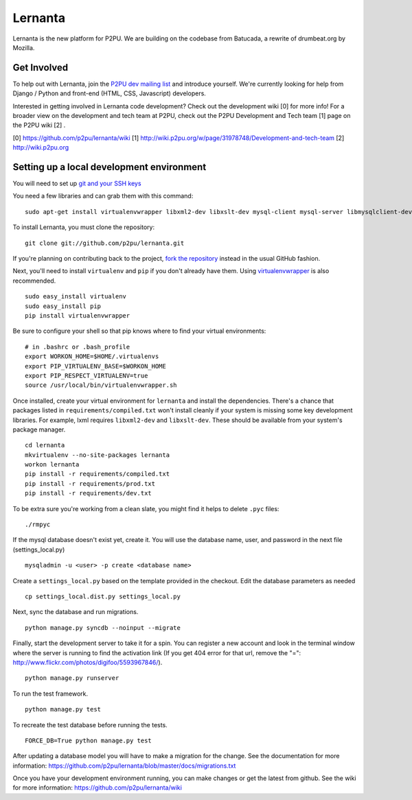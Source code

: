 =========
Lernanta
=========

Lernanta is the new platform for P2PU. We are building on the codebase from
Batucada, a rewrite of drumbeat.org by Mozilla. 


Get Involved
------------

To help out with Lernanta, join the `P2PU dev mailing list`_ and introduce yourself. We're currently looking for help from Django / Python and front-end (HTML, CSS, Javascript) developers. 

.. _P2PU dev mailing list: http://lists.p2pu.org/mailman/listinfo/p2pu-dev

Interested in getting involved in Lernanta code development? Check out the development wiki [0] for more info! For a broader view on the development and tech team at P2PU, check out the P2PU Development and Tech team [1] page on the P2PU wiki [2] . 

[0] https://github.com/p2pu/lernanta/wiki
[1] http://wiki.p2pu.org/w/page/31978748/Development-and-tech-team
[2] http://wiki.p2pu.org


Setting up a local development environment
------------

You will need to set up `git and your SSH keys`_ 

.. _git and your SSH keys: http://help.github.com/set-up-git-redirect
     

You need a few libraries and can grab them with this command::

   sudo apt-get install virtualenvwrapper libxml2-dev libxslt-dev mysql-client mysql-server libmysqlclient-dev python-dev

To install Lernanta, you must clone the repository: ::

   git clone git://github.com/p2pu/lernanta.git

If you're planning on contributing back to the project, `fork the repository`_ instead in the usual GitHub fashion.

.. _fork the repository: http://help.github.com/forking/

Next, you'll need to install ``virtualenv`` and ``pip`` if you don't already have them.  Using `virtualenvwrapper`_ is also recommended. ::

   sudo easy_install virtualenv
   sudo easy_install pip
   pip install virtualenvwrapper
   
Be sure to configure your shell so that pip knows where to find your virtual environments: ::

   # in .bashrc or .bash_profile
   export WORKON_HOME=$HOME/.virtualenvs
   export PIP_VIRTUALENV_BASE=$WORKON_HOME
   export PIP_RESPECT_VIRTUALENV=true
   source /usr/local/bin/virtualenvwrapper.sh

.. _virtualenvwrapper: http://www.doughellmann.com/docs/virtualenvwrapper/

Once installed, create your virtual environment for ``lernanta`` and install the dependencies. There's a chance that packages listed in ``requirements/compiled.txt`` won't install cleanly if your system is missing some key development libraries. For example, lxml requires ``libxml2-dev`` and ``libxslt-dev``. These should be available from your system's package manager. ::

   cd lernanta
   mkvirtualenv --no-site-packages lernanta 
   workon lernanta
   pip install -r requirements/compiled.txt
   pip install -r requirements/prod.txt
   pip install -r requirements/dev.txt
   
To be extra sure you're working from a clean slate, you might find it helps to delete ``.pyc`` files: ::

    ./rmpyc

If the mysql database doesn't exist yet, create it. You will use the database name, user, and password in the next file (settings_local.py) ::

   mysqladmin -u <user> -p create <database name>

Create a ``settings_local.py`` based on the template provided in the checkout. Edit the database parameters as needed ::

   cp settings_local.dist.py settings_local.py
 
Next, sync the database and run migrations. ::

   python manage.py syncdb --noinput --migrate

Finally, start the development server to take it for a spin. You can register a new account and look in the terminal window where the server is running to find the activation link (If you get 404 error for that url, remove the "=": http://www.flickr.com/photos/digifoo/5593967846/). ::

   python manage.py runserver 

To run the test framework. ::

   python manage.py test

To recreate the test database before running the tests. ::

   FORCE_DB=True python manage.py test

After updating a database model you will have to make a migration for the change. See the documentation for more information: https://github.com/p2pu/lernanta/blob/master/docs/migrations.txt  

Once you have your development environment running, you can make changes or get the latest from github. See the wiki for more information: https://github.com/p2pu/lernanta/wiki
